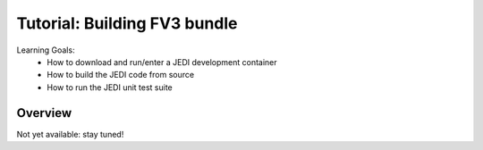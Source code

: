 .. _top-tut-dev-container:

Tutorial: Building FV3 bundle
=============================

Learning Goals:
 - How to download and run/enter a JEDI development container
 - How to build the JEDI code from source
 - How to run the JEDI unit test suite


Overview
--------

Not yet available: stay tuned!

